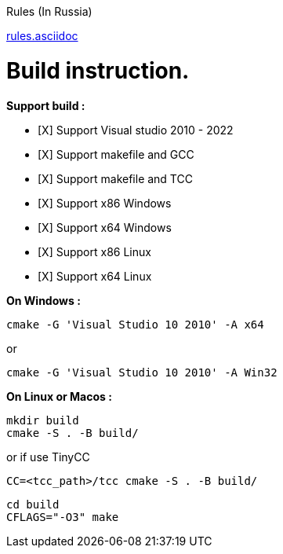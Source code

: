 Rules (In Russia)

link:rules.asciidoc[]

= Build instruction.

*Support build :*

- [X] Support Visual studio 2010 - 2022

- [X] Support makefile and GCC

- [X] Support makefile and TCC

- [X] Support x86 Windows

- [X] Support x64 Windows

- [X] Support x86 Linux

- [X] Support x64 Linux


*On Windows :*

 cmake -G 'Visual Studio 10 2010' -A x64

or

 cmake -G 'Visual Studio 10 2010' -A Win32


*On Linux or Macos :*

 mkdir build
 cmake -S . -B build/

or if use TinyCC

 CC=<tcc_path>/tcc cmake -S . -B build/
 
 cd build
 CFLAGS="-O3" make

